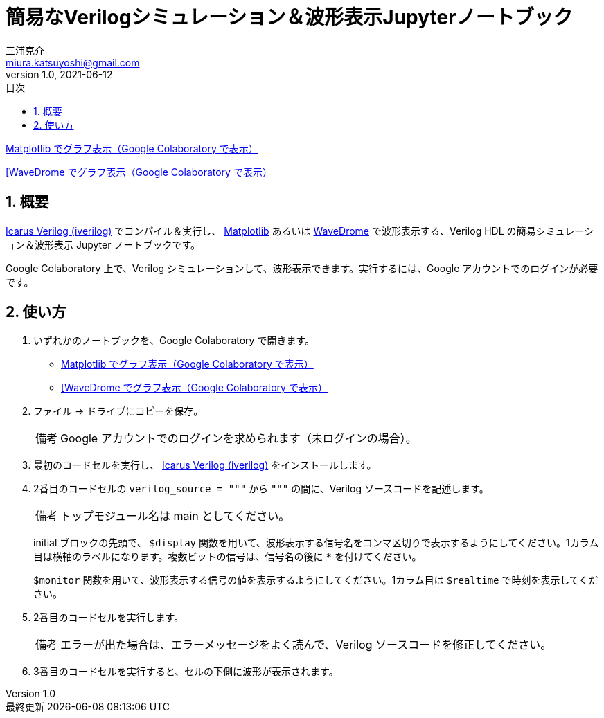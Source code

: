 # 簡易なVerilogシミュレーション＆波形表示Jupyterノートブック
三浦克介 <miura.katsuyoshi@gmail.com>
v1.0, 2021-06-12
:imagesdir: README_Images
:homepage: https://github.com/miura-katsuyoshi/yurubinoya_schedule_display
:toc: left
:sectnums:
:toclevels: 3
:xrefstyle: short
:icons: font
:appendix-caption: 付録
:caution-caption: 注意
:example-caption: 例
:figure-caption: 図
:important-caption: 重要
:last-update-label: 最終更新
:listing-caption: リスト
:note-caption: 備考
:table-caption: 表
:toc-title: 目次
:warning-caption: 警告

https://colab.research.google.com/github/miura-katsuyoshi/VerilogSimulation.ipynb/blob/main/VerilogSimulation.ipynb[Matplotlib でグラフ表示（Google Colaboratory で表示）]

https://colab.research.google.com/github/miura-katsuyoshi/VerilogSimulation.ipynb/blob/main/Verilog2WaveDrome.ipynb[[WaveDrome でグラフ表示（Google Colaboratory で表示）]

## 概要

http://iverilog.icarus.com/[Icarus Verilog (iverilog)] でコンパイル＆実行し、 https://matplotlib.org/[Matplotlib] あるいは https://wavedrom.com/[WaveDrome] で波形表示する、Verilog HDL の簡易シミュレーション＆波形表示 Jupyter ノートブックです。

Google Colaboratory 上で、Verilog シミュレーションして、波形表示できます。実行するには、Google アカウントでのログインが必要です。

## 使い方

. いずれかのノートブックを、Google Colaboratory で開きます。
** https://colab.research.google.com/github/miura-katsuyoshi/VerilogSimulation.ipynb/blob/main/VerilogSimulation.ipynb[Matplotlib でグラフ表示（Google Colaboratory で表示）]
** https://colab.research.google.com/github/miura-katsuyoshi/VerilogSimulation.ipynb/blob/main/Verilog2WaveDrome.ipynb[[WaveDrome でグラフ表示（Google Colaboratory で表示）]

. ファイル -> ドライブにコピーを保存。
+
NOTE: Google アカウントでのログインを求められます（未ログインの場合）。

. 最初のコードセルを実行し、 http://iverilog.icarus.com/[Icarus Verilog (iverilog)] をインストールします。

. 2番目のコードセルの `verilog_source = """` から `"""` の間に、Verilog ソースコードを記述します。
+
NOTE: トップモジュール名は main としてください。
+
initial ブロックの先頭で、 `$display` 関数を用いて、波形表示する信号名をコンマ区切りで表示するようにしてください。1カラム目は横軸のラベルになります。複数ビットの信号は、信号名の後に `*` を付けてください。
+
`$monitor` 関数を用いて、波形表示する信号の値を表示するようにしてください。1カラム目は `$realtime` で時刻を表示してください。

. 2番目のコードセルを実行します。
+
NOTE: エラーが出た場合は、エラーメッセージをよく読んで、Verilog ソースコードを修正してください。

. 3番目のコードセルを実行すると、セルの下側に波形が表示されます。
